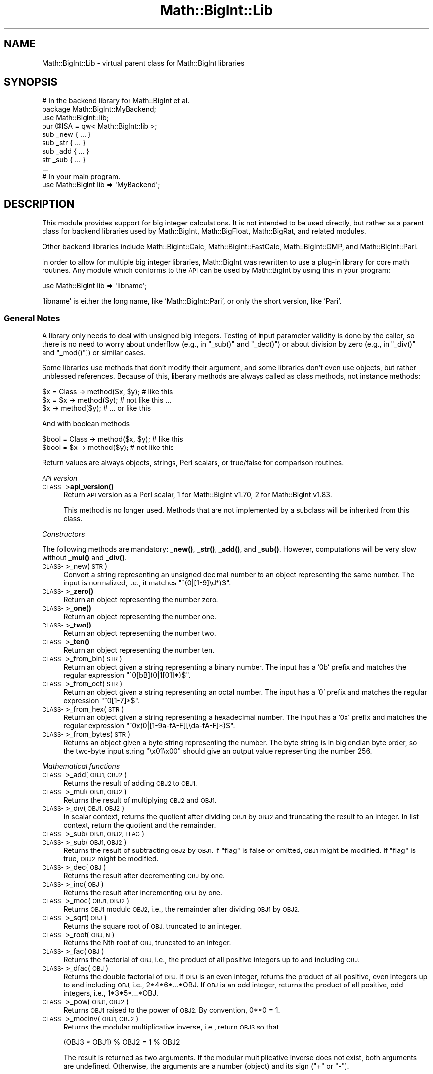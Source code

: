 .\" Automatically generated by Pod::Man 4.10 (Pod::Simple 3.35)
.\"
.\" Standard preamble:
.\" ========================================================================
.de Sp \" Vertical space (when we can't use .PP)
.if t .sp .5v
.if n .sp
..
.de Vb \" Begin verbatim text
.ft CW
.nf
.ne \\$1
..
.de Ve \" End verbatim text
.ft R
.fi
..
.\" Set up some character translations and predefined strings.  \*(-- will
.\" give an unbreakable dash, \*(PI will give pi, \*(L" will give a left
.\" double quote, and \*(R" will give a right double quote.  \*(C+ will
.\" give a nicer C++.  Capital omega is used to do unbreakable dashes and
.\" therefore won't be available.  \*(C` and \*(C' expand to `' in nroff,
.\" nothing in troff, for use with C<>.
.tr \(*W-
.ds C+ C\v'-.1v'\h'-1p'\s-2+\h'-1p'+\s0\v'.1v'\h'-1p'
.ie n \{\
.    ds -- \(*W-
.    ds PI pi
.    if (\n(.H=4u)&(1m=24u) .ds -- \(*W\h'-12u'\(*W\h'-12u'-\" diablo 10 pitch
.    if (\n(.H=4u)&(1m=20u) .ds -- \(*W\h'-12u'\(*W\h'-8u'-\"  diablo 12 pitch
.    ds L" ""
.    ds R" ""
.    ds C` ""
.    ds C' ""
'br\}
.el\{\
.    ds -- \|\(em\|
.    ds PI \(*p
.    ds L" ``
.    ds R" ''
.    ds C`
.    ds C'
'br\}
.\"
.\" Escape single quotes in literal strings from groff's Unicode transform.
.ie \n(.g .ds Aq \(aq
.el       .ds Aq '
.\"
.\" If the F register is >0, we'll generate index entries on stderr for
.\" titles (.TH), headers (.SH), subsections (.SS), items (.Ip), and index
.\" entries marked with X<> in POD.  Of course, you'll have to process the
.\" output yourself in some meaningful fashion.
.\"
.\" Avoid warning from groff about undefined register 'F'.
.de IX
..
.nr rF 0
.if \n(.g .if rF .nr rF 1
.if (\n(rF:(\n(.g==0)) \{\
.    if \nF \{\
.        de IX
.        tm Index:\\$1\t\\n%\t"\\$2"
..
.        if !\nF==2 \{\
.            nr % 0
.            nr F 2
.        \}
.    \}
.\}
.rr rF
.\"
.\" Accent mark definitions (@(#)ms.acc 1.5 88/02/08 SMI; from UCB 4.2).
.\" Fear.  Run.  Save yourself.  No user-serviceable parts.
.    \" fudge factors for nroff and troff
.if n \{\
.    ds #H 0
.    ds #V .8m
.    ds #F .3m
.    ds #[ \f1
.    ds #] \fP
.\}
.if t \{\
.    ds #H ((1u-(\\\\n(.fu%2u))*.13m)
.    ds #V .6m
.    ds #F 0
.    ds #[ \&
.    ds #] \&
.\}
.    \" simple accents for nroff and troff
.if n \{\
.    ds ' \&
.    ds ` \&
.    ds ^ \&
.    ds , \&
.    ds ~ ~
.    ds /
.\}
.if t \{\
.    ds ' \\k:\h'-(\\n(.wu*8/10-\*(#H)'\'\h"|\\n:u"
.    ds ` \\k:\h'-(\\n(.wu*8/10-\*(#H)'\`\h'|\\n:u'
.    ds ^ \\k:\h'-(\\n(.wu*10/11-\*(#H)'^\h'|\\n:u'
.    ds , \\k:\h'-(\\n(.wu*8/10)',\h'|\\n:u'
.    ds ~ \\k:\h'-(\\n(.wu-\*(#H-.1m)'~\h'|\\n:u'
.    ds / \\k:\h'-(\\n(.wu*8/10-\*(#H)'\z\(sl\h'|\\n:u'
.\}
.    \" troff and (daisy-wheel) nroff accents
.ds : \\k:\h'-(\\n(.wu*8/10-\*(#H+.1m+\*(#F)'\v'-\*(#V'\z.\h'.2m+\*(#F'.\h'|\\n:u'\v'\*(#V'
.ds 8 \h'\*(#H'\(*b\h'-\*(#H'
.ds o \\k:\h'-(\\n(.wu+\w'\(de'u-\*(#H)/2u'\v'-.3n'\*(#[\z\(de\v'.3n'\h'|\\n:u'\*(#]
.ds d- \h'\*(#H'\(pd\h'-\w'~'u'\v'-.25m'\f2\(hy\fP\v'.25m'\h'-\*(#H'
.ds D- D\\k:\h'-\w'D'u'\v'-.11m'\z\(hy\v'.11m'\h'|\\n:u'
.ds th \*(#[\v'.3m'\s+1I\s-1\v'-.3m'\h'-(\w'I'u*2/3)'\s-1o\s+1\*(#]
.ds Th \*(#[\s+2I\s-2\h'-\w'I'u*3/5'\v'-.3m'o\v'.3m'\*(#]
.ds ae a\h'-(\w'a'u*4/10)'e
.ds Ae A\h'-(\w'A'u*4/10)'E
.    \" corrections for vroff
.if v .ds ~ \\k:\h'-(\\n(.wu*9/10-\*(#H)'\s-2\u~\d\s+2\h'|\\n:u'
.if v .ds ^ \\k:\h'-(\\n(.wu*10/11-\*(#H)'\v'-.4m'^\v'.4m'\h'|\\n:u'
.    \" for low resolution devices (crt and lpr)
.if \n(.H>23 .if \n(.V>19 \
\{\
.    ds : e
.    ds 8 ss
.    ds o a
.    ds d- d\h'-1'\(ga
.    ds D- D\h'-1'\(hy
.    ds th \o'bp'
.    ds Th \o'LP'
.    ds ae ae
.    ds Ae AE
.\}
.rm #[ #] #H #V #F C
.\" ========================================================================
.\"
.IX Title "Math::BigInt::Lib 3"
.TH Math::BigInt::Lib 3 "2018-05-21" "perl v5.28.0" "Perl Programmers Reference Guide"
.\" For nroff, turn off justification.  Always turn off hyphenation; it makes
.\" way too many mistakes in technical documents.
.if n .ad l
.nh
.SH "NAME"
Math::BigInt::Lib \- virtual parent class for Math::BigInt libraries
.SH "SYNOPSIS"
.IX Header "SYNOPSIS"
.Vb 1
\&    # In the backend library for Math::BigInt et al.
\&
\&    package Math::BigInt::MyBackend;
\&
\&    use Math::BigInt::lib;
\&    our @ISA = qw< Math::BigInt::lib >;
\&
\&    sub _new { ... }
\&    sub _str { ... }
\&    sub _add { ... }
\&    str _sub { ... }
\&    ...
\&
\&    # In your main program.
\&
\&    use Math::BigInt lib => \*(AqMyBackend\*(Aq;
.Ve
.SH "DESCRIPTION"
.IX Header "DESCRIPTION"
This module provides support for big integer calculations. It is not intended
to be used directly, but rather as a parent class for backend libraries used by
Math::BigInt, Math::BigFloat, Math::BigRat, and related modules.
.PP
Other backend libraries include Math::BigInt::Calc, Math::BigInt::FastCalc,
Math::BigInt::GMP, and Math::BigInt::Pari.
.PP
In order to allow for multiple big integer libraries, Math::BigInt was
rewritten to use a plug-in library for core math routines. Any module which
conforms to the \s-1API\s0 can be used by Math::BigInt by using this in your program:
.PP
.Vb 1
\&        use Math::BigInt lib => \*(Aqlibname\*(Aq;
.Ve
.PP
\&'libname' is either the long name, like 'Math::BigInt::Pari', or only the short
version, like 'Pari'.
.SS "General Notes"
.IX Subsection "General Notes"
A library only needs to deal with unsigned big integers. Testing of input
parameter validity is done by the caller, so there is no need to worry about
underflow (e.g., in \f(CW\*(C`_sub()\*(C'\fR and \f(CW\*(C`_dec()\*(C'\fR) or about division by zero (e.g.,
in \f(CW\*(C`_div()\*(C'\fR and \f(CW\*(C`_mod()\*(C'\fR)) or similar cases.
.PP
Some libraries use methods that don't modify their argument, and some libraries
don't even use objects, but rather unblessed references. Because of this,
liberary methods are always called as class methods, not instance methods:
.PP
.Vb 3
\&    $x = Class \-> method($x, $y);     # like this
\&    $x = $x \-> method($y);            # not like this ...
\&    $x \-> method($y);                 # ... or like this
.Ve
.PP
And with boolean methods
.PP
.Vb 2
\&    $bool = Class \-> method($x, $y);  # like this
\&    $bool = $x \-> method($y);         # not like this
.Ve
.PP
Return values are always objects, strings, Perl scalars, or true/false for
comparison routines.
.PP
\fI\s-1API\s0 version\fR
.IX Subsection "API version"
.IP "\s-1CLASS\-\s0>\fBapi_version()\fR" 4
.IX Item "CLASS->api_version()"
Return \s-1API\s0 version as a Perl scalar, 1 for Math::BigInt v1.70, 2 for
Math::BigInt v1.83.
.Sp
This method is no longer used. Methods that are not implemented by a subclass
will be inherited from this class.
.PP
\fIConstructors\fR
.IX Subsection "Constructors"
.PP
The following methods are mandatory: \fB_new()\fR, \fB_str()\fR, \fB_add()\fR, and \fB_sub()\fR.
However, computations will be very slow without \fB_mul()\fR and \fB_div()\fR.
.IP "\s-1CLASS\-\s0>_new(\s-1STR\s0)" 4
.IX Item "CLASS->_new(STR)"
Convert a string representing an unsigned decimal number to an object
representing the same number. The input is normalized, i.e., it matches
\&\f(CW\*(C`^(0|[1\-9]\ed*)$\*(C'\fR.
.IP "\s-1CLASS\-\s0>\fB_zero()\fR" 4
.IX Item "CLASS->_zero()"
Return an object representing the number zero.
.IP "\s-1CLASS\-\s0>\fB_one()\fR" 4
.IX Item "CLASS->_one()"
Return an object representing the number one.
.IP "\s-1CLASS\-\s0>\fB_two()\fR" 4
.IX Item "CLASS->_two()"
Return an object representing the number two.
.IP "\s-1CLASS\-\s0>\fB_ten()\fR" 4
.IX Item "CLASS->_ten()"
Return an object representing the number ten.
.IP "\s-1CLASS\-\s0>_from_bin(\s-1STR\s0)" 4
.IX Item "CLASS->_from_bin(STR)"
Return an object given a string representing a binary number. The input has a
\&'0b' prefix and matches the regular expression \f(CW\*(C`^0[bB](0|1[01]*)$\*(C'\fR.
.IP "\s-1CLASS\-\s0>_from_oct(\s-1STR\s0)" 4
.IX Item "CLASS->_from_oct(STR)"
Return an object given a string representing an octal number. The input has a
\&'0' prefix and matches the regular expression \f(CW\*(C`^0[1\-7]*$\*(C'\fR.
.IP "\s-1CLASS\-\s0>_from_hex(\s-1STR\s0)" 4
.IX Item "CLASS->_from_hex(STR)"
Return an object given a string representing a hexadecimal number. The input
has a '0x' prefix and matches the regular expression
\&\f(CW\*(C`^0x(0|[1\-9a\-fA\-F][\eda\-fA\-F]*)$\*(C'\fR.
.IP "\s-1CLASS\-\s0>_from_bytes(\s-1STR\s0)" 4
.IX Item "CLASS->_from_bytes(STR)"
Returns an object given a byte string representing the number. The byte string
is in big endian byte order, so the two-byte input string \*(L"\ex01\ex00\*(R" should
give an output value representing the number 256.
.PP
\fIMathematical functions\fR
.IX Subsection "Mathematical functions"
.IP "\s-1CLASS\-\s0>_add(\s-1OBJ1, OBJ2\s0)" 4
.IX Item "CLASS->_add(OBJ1, OBJ2)"
Returns the result of adding \s-1OBJ2\s0 to \s-1OBJ1.\s0
.IP "\s-1CLASS\-\s0>_mul(\s-1OBJ1, OBJ2\s0)" 4
.IX Item "CLASS->_mul(OBJ1, OBJ2)"
Returns the result of multiplying \s-1OBJ2\s0 and \s-1OBJ1.\s0
.IP "\s-1CLASS\-\s0>_div(\s-1OBJ1, OBJ2\s0)" 4
.IX Item "CLASS->_div(OBJ1, OBJ2)"
In scalar context, returns the quotient after dividing \s-1OBJ1\s0 by \s-1OBJ2\s0 and
truncating the result to an integer. In list context, return the quotient and
the remainder.
.IP "\s-1CLASS\-\s0>_sub(\s-1OBJ1, OBJ2, FLAG\s0)" 4
.IX Item "CLASS->_sub(OBJ1, OBJ2, FLAG)"
.PD 0
.IP "\s-1CLASS\-\s0>_sub(\s-1OBJ1, OBJ2\s0)" 4
.IX Item "CLASS->_sub(OBJ1, OBJ2)"
.PD
Returns the result of subtracting \s-1OBJ2\s0 by \s-1OBJ1.\s0 If \f(CW\*(C`flag\*(C'\fR is false or omitted,
\&\s-1OBJ1\s0 might be modified. If \f(CW\*(C`flag\*(C'\fR is true, \s-1OBJ2\s0 might be modified.
.IP "\s-1CLASS\-\s0>_dec(\s-1OBJ\s0)" 4
.IX Item "CLASS->_dec(OBJ)"
Returns the result after decrementing \s-1OBJ\s0 by one.
.IP "\s-1CLASS\-\s0>_inc(\s-1OBJ\s0)" 4
.IX Item "CLASS->_inc(OBJ)"
Returns the result after incrementing \s-1OBJ\s0 by one.
.IP "\s-1CLASS\-\s0>_mod(\s-1OBJ1, OBJ2\s0)" 4
.IX Item "CLASS->_mod(OBJ1, OBJ2)"
Returns \s-1OBJ1\s0 modulo \s-1OBJ2,\s0 i.e., the remainder after dividing \s-1OBJ1\s0 by \s-1OBJ2.\s0
.IP "\s-1CLASS\-\s0>_sqrt(\s-1OBJ\s0)" 4
.IX Item "CLASS->_sqrt(OBJ)"
Returns the square root of \s-1OBJ,\s0 truncated to an integer.
.IP "\s-1CLASS\-\s0>_root(\s-1OBJ, N\s0)" 4
.IX Item "CLASS->_root(OBJ, N)"
Returns the Nth root of \s-1OBJ,\s0 truncated to an integer.
.IP "\s-1CLASS\-\s0>_fac(\s-1OBJ\s0)" 4
.IX Item "CLASS->_fac(OBJ)"
Returns the factorial of \s-1OBJ,\s0 i.e., the product of all positive integers up to
and including \s-1OBJ.\s0
.IP "\s-1CLASS\-\s0>_dfac(\s-1OBJ\s0)" 4
.IX Item "CLASS->_dfac(OBJ)"
Returns the double factorial of \s-1OBJ.\s0 If \s-1OBJ\s0 is an even integer, returns the
product of all positive, even integers up to and including \s-1OBJ,\s0 i.e.,
2*4*6*...*OBJ. If \s-1OBJ\s0 is an odd integer, returns the product of all positive,
odd integers, i.e., 1*3*5*...*OBJ.
.IP "\s-1CLASS\-\s0>_pow(\s-1OBJ1, OBJ2\s0)" 4
.IX Item "CLASS->_pow(OBJ1, OBJ2)"
Returns \s-1OBJ1\s0 raised to the power of \s-1OBJ2.\s0 By convention, 0**0 = 1.
.IP "\s-1CLASS\-\s0>_modinv(\s-1OBJ1, OBJ2\s0)" 4
.IX Item "CLASS->_modinv(OBJ1, OBJ2)"
Returns the modular multiplicative inverse, i.e., return \s-1OBJ3\s0 so that
.Sp
.Vb 1
\&    (OBJ3 * OBJ1) % OBJ2 = 1 % OBJ2
.Ve
.Sp
The result is returned as two arguments. If the modular multiplicative inverse
does not exist, both arguments are undefined. Otherwise, the arguments are a
number (object) and its sign (\*(L"+\*(R" or \*(L"\-\*(R").
.Sp
The output value, with its sign, must either be a positive value in the range
1,2,...,OBJ2\-1 or the same value subtracted \s-1OBJ2.\s0 For instance, if the input
arguments are objects representing the numbers 7 and 5, the method must either
return an object representing the number 3 and a \*(L"+\*(R" sign, since (3*7) % 5 = 1
% 5, or an object representing the number 2 and a \*(L"\-\*(R" sign, since (\-2*7) % 5 = 1
% 5.
.IP "\s-1CLASS\-\s0>_modpow(\s-1OBJ1, OBJ2, OBJ3\s0)" 4
.IX Item "CLASS->_modpow(OBJ1, OBJ2, OBJ3)"
Returns the modular exponentiation, i.e., (\s-1OBJ1\s0 ** \s-1OBJ2\s0) % \s-1OBJ3.\s0
.IP "\s-1CLASS\-\s0>_rsft(\s-1OBJ, N, B\s0)" 4
.IX Item "CLASS->_rsft(OBJ, N, B)"
Returns the result after shifting \s-1OBJ N\s0 digits to thee right in base B. This is
equivalent to performing integer division by B**N and discarding the remainder,
except that it might be much faster.
.Sp
For instance, if the object \f(CW$obj\fR represents the hexadecimal number 0xabcde,
then \f(CW\*(C`_rsft($obj, 2, 16)\*(C'\fR returns an object representing the number 0xabc. The
\&\*(L"remainer\*(R", 0xde, is discarded and not returned.
.IP "\s-1CLASS\-\s0>_lsft(\s-1OBJ, N, B\s0)" 4
.IX Item "CLASS->_lsft(OBJ, N, B)"
Returns the result after shifting \s-1OBJ N\s0 digits to the left in base B. This is
equivalent to multiplying by B**N, except that it might be much faster.
.IP "\s-1CLASS\-\s0>_log_int(\s-1OBJ, B\s0)" 4
.IX Item "CLASS->_log_int(OBJ, B)"
Returns the logarithm of \s-1OBJ\s0 to base \s-1BASE\s0 truncted to an integer. This method
has two output arguments, the \s-1OBJECT\s0 and a \s-1STATUS.\s0 The \s-1STATUS\s0 is Perl scalar;
it is 1 if \s-1OBJ\s0 is the exact result, 0 if the result was truncted to give \s-1OBJ,\s0
and undef if it is unknown whether \s-1OBJ\s0 is the exact result.
.IP "\s-1CLASS\-\s0>_gcd(\s-1OBJ1, OBJ2\s0)" 4
.IX Item "CLASS->_gcd(OBJ1, OBJ2)"
Returns the greatest common divisor of \s-1OBJ1\s0 and \s-1OBJ2.\s0
.IP "\s-1CLASS\-\s0>_lcm(\s-1OBJ1, OBJ2\s0)" 4
.IX Item "CLASS->_lcm(OBJ1, OBJ2)"
Return the least common multiple of \s-1OBJ1\s0 and \s-1OBJ2.\s0
.IP "\s-1CLASS\-\s0>_fib(\s-1OBJ\s0)" 4
.IX Item "CLASS->_fib(OBJ)"
In scalar context, returns the nth Fibonacci number: \fB_fib\fR\|(0) returns 0, \fB_fib\fR\|(1)
returns 1, \fB_fib\fR\|(2) returns 1, \fB_fib\fR\|(3) returns 2 etc. In list context, returns
the Fibonacci numbers from F(0) to F(n): 0, 1, 1, 2, 3, 5, 8, 13, 21, 34, ...
.IP "\s-1CLASS\-\s0>_lucas(\s-1OBJ\s0)" 4
.IX Item "CLASS->_lucas(OBJ)"
In scalar context, returns the nth Lucas number: \fB_lucas\fR\|(0) returns 2, \fB_lucas\fR\|(1)
returns 1, \fB_lucas\fR\|(2) returns 3, etc. In list context, returns the Lucas numbers
from L(0) to L(n): 2, 1, 3, 4, 7, 11, 18, 29,47, 76, ...
.PP
\fIBitwise operators\fR
.IX Subsection "Bitwise operators"
.IP "\s-1CLASS\-\s0>_and(\s-1OBJ1, OBJ2\s0)" 4
.IX Item "CLASS->_and(OBJ1, OBJ2)"
Returns bitwise and.
.IP "\s-1CLASS\-\s0>_or(\s-1OBJ1, OBJ2\s0)" 4
.IX Item "CLASS->_or(OBJ1, OBJ2)"
Return bitwise or.
.IP "\s-1CLASS\-\s0>_xor(\s-1OBJ1, OBJ2\s0)" 4
.IX Item "CLASS->_xor(OBJ1, OBJ2)"
Return bitwise exclusive or.
.PP
\fIBoolean operators\fR
.IX Subsection "Boolean operators"
.IP "\s-1CLASS\-\s0>_is_zero(\s-1OBJ\s0)" 4
.IX Item "CLASS->_is_zero(OBJ)"
Returns a true value if \s-1OBJ\s0 is zero, and false value otherwise.
.IP "\s-1CLASS\-\s0>_is_one(\s-1OBJ\s0)" 4
.IX Item "CLASS->_is_one(OBJ)"
Returns a true value if \s-1OBJ\s0 is one, and false value otherwise.
.IP "\s-1CLASS\-\s0>_is_two(\s-1OBJ\s0)" 4
.IX Item "CLASS->_is_two(OBJ)"
Returns a true value if \s-1OBJ\s0 is two, and false value otherwise.
.IP "\s-1CLASS\-\s0>_is_ten(\s-1OBJ\s0)" 4
.IX Item "CLASS->_is_ten(OBJ)"
Returns a true value if \s-1OBJ\s0 is ten, and false value otherwise.
.IP "\s-1CLASS\-\s0>_is_even(\s-1OBJ\s0)" 4
.IX Item "CLASS->_is_even(OBJ)"
Return a true value if \s-1OBJ\s0 is an even integer, and a false value otherwise.
.IP "\s-1CLASS\-\s0>_is_odd(\s-1OBJ\s0)" 4
.IX Item "CLASS->_is_odd(OBJ)"
Return a true value if \s-1OBJ\s0 is an even integer, and a false value otherwise.
.IP "\s-1CLASS\-\s0>_acmp(\s-1OBJ1, OBJ2\s0)" 4
.IX Item "CLASS->_acmp(OBJ1, OBJ2)"
Compare \s-1OBJ1\s0 and \s-1OBJ2\s0 and return \-1, 0, or 1, if \s-1OBJ1\s0 is numerically less than,
equal to, or larger than \s-1OBJ2,\s0 respectively.
.PP
\fIString conversion\fR
.IX Subsection "String conversion"
.IP "\s-1CLASS\-\s0>_str(\s-1OBJ\s0)" 4
.IX Item "CLASS->_str(OBJ)"
Returns a string representing \s-1OBJ\s0 in decimal notation. The returned string
should have no leading zeros, i.e., it should match \f(CW\*(C`^(0|[1\-9]\ed*)$\*(C'\fR.
.IP "\s-1CLASS\-\s0>_to_bin(\s-1OBJ\s0)" 4
.IX Item "CLASS->_to_bin(OBJ)"
Returns the binary string representation of \s-1OBJ.\s0
.IP "\s-1CLASS\-\s0>_to_oct(\s-1OBJ\s0)" 4
.IX Item "CLASS->_to_oct(OBJ)"
Returns the octal string representation of the number.
.IP "\s-1CLASS\-\s0>_to_hex(\s-1OBJ\s0)" 4
.IX Item "CLASS->_to_hex(OBJ)"
Returns the hexadecimal string representation of the number.
.IP "\s-1CLASS\-\s0>_to_bytes(\s-1OBJ\s0)" 4
.IX Item "CLASS->_to_bytes(OBJ)"
Returns a byte string representation of \s-1OBJ.\s0 The byte string is in big endian
byte order, so if \s-1OBJ\s0 represents the number 256, the output should be the
two-byte string \*(L"\ex01\ex00\*(R".
.IP "\s-1CLASS\-\s0>_as_bin(\s-1OBJ\s0)" 4
.IX Item "CLASS->_as_bin(OBJ)"
Like \f(CW\*(C`_to_bin()\*(C'\fR but with a '0b' prefix.
.IP "\s-1CLASS\-\s0>_as_oct(\s-1OBJ\s0)" 4
.IX Item "CLASS->_as_oct(OBJ)"
Like \f(CW\*(C`_to_oct()\*(C'\fR but with a '0' prefix.
.IP "\s-1CLASS\-\s0>_as_hex(\s-1OBJ\s0)" 4
.IX Item "CLASS->_as_hex(OBJ)"
Like \f(CW\*(C`_to_hex()\*(C'\fR but with a '0x' prefix.
.IP "\s-1CLASS\-\s0>_as_bytes(\s-1OBJ\s0)" 4
.IX Item "CLASS->_as_bytes(OBJ)"
This is an alias to \f(CW\*(C`_to_bytes()\*(C'\fR.
.PP
\fINumeric conversion\fR
.IX Subsection "Numeric conversion"
.IP "\s-1CLASS\-\s0>_num(\s-1OBJ\s0)" 4
.IX Item "CLASS->_num(OBJ)"
Returns a Perl scalar number representing the number \s-1OBJ\s0 as close as
possible. Since Perl scalars have limited precision, the returned value might
not be exactly the same as \s-1OBJ.\s0
.PP
\fIMiscellaneous\fR
.IX Subsection "Miscellaneous"
.IP "\s-1CLASS\-\s0>_copy(\s-1OBJ\s0)" 4
.IX Item "CLASS->_copy(OBJ)"
Returns a true copy \s-1OBJ.\s0
.IP "\s-1CLASS\-\s0>_len(\s-1OBJ\s0)" 4
.IX Item "CLASS->_len(OBJ)"
Returns the number of the decimal digits in \s-1OBJ.\s0 The output is a Perl scalar.
.IP "\s-1CLASS\-\s0>_zeros(\s-1OBJ\s0)" 4
.IX Item "CLASS->_zeros(OBJ)"
Returns the number of trailing decimal zeros. The output is a Perl scalar. The
number zero has no trailing decimal zeros.
.IP "\s-1CLASS\-\s0>_digit(\s-1OBJ, N\s0)" 4
.IX Item "CLASS->_digit(OBJ, N)"
Returns the Nth digit in \s-1OBJ\s0 as a Perl scalar. N is a Perl scalar, where zero
refers to the rightmost (least significant) digit, and negative values count
from the left (most significant digit). If \f(CW$obj\fR represents the number 123, then
.Sp
.Vb 4
\&    CLASS\->_digit($obj,  0)     # returns 3
\&    CLASS\->_digit($obj,  1)     # returns 2
\&    CLASS\->_digit($obj,  2)     # returns 1
\&    CLASS\->_digit($obj, \-1)     # returns 1
.Ve
.IP "\s-1CLASS\-\s0>_check(\s-1OBJ\s0)" 4
.IX Item "CLASS->_check(OBJ)"
Returns true if the object is invalid and false otherwise. Preferably, the true
value is a string describing the problem with the object. This is a check
routine to test the internal state of the object for corruption.
.IP "\s-1CLASS\-\s0>_set(\s-1OBJ\s0)" 4
.IX Item "CLASS->_set(OBJ)"
xxx
.SS "\s-1API\s0 version 2"
.IX Subsection "API version 2"
The following methods are required for an \s-1API\s0 version of 2 or greater.
.PP
\fIConstructors\fR
.IX Subsection "Constructors"
.IP "\s-1CLASS\-\s0>_1ex(N)" 4
.IX Item "CLASS->_1ex(N)"
Return an object representing the number 10**N where N >= 0 is a Perl
scalar.
.PP
\fIMathematical functions\fR
.IX Subsection "Mathematical functions"
.IP "\s-1CLASS\-\s0>_nok(\s-1OBJ1, OBJ2\s0)" 4
.IX Item "CLASS->_nok(OBJ1, OBJ2)"
Return the binomial coefficient \s-1OBJ1\s0 over \s-1OBJ1.\s0
.PP
\fIMiscellaneous\fR
.IX Subsection "Miscellaneous"
.IP "\s-1CLASS\-\s0>_alen(\s-1OBJ\s0)" 4
.IX Item "CLASS->_alen(OBJ)"
Return the approximate number of decimal digits of the object. The output is a
Perl scalar.
.SS "\s-1API\s0 optional methods"
.IX Subsection "API optional methods"
The following methods are optional, and can be defined if the underlying lib
has a fast way to do them. If undefined, Math::BigInt will use pure Perl (hence
slow) fallback routines to emulate these:
.PP
\fISigned bitwise operators.\fR
.IX Subsection "Signed bitwise operators."
.IP "\s-1CLASS\-\s0>_signed_or(\s-1OBJ1, OBJ2, SIGN1, SIGN2\s0)" 4
.IX Item "CLASS->_signed_or(OBJ1, OBJ2, SIGN1, SIGN2)"
Return the signed bitwise or.
.IP "\s-1CLASS\-\s0>_signed_and(\s-1OBJ1, OBJ2, SIGN1, SIGN2\s0)" 4
.IX Item "CLASS->_signed_and(OBJ1, OBJ2, SIGN1, SIGN2)"
Return the signed bitwise and.
.IP "\s-1CLASS\-\s0>_signed_xor(\s-1OBJ1, OBJ2, SIGN1, SIGN2\s0)" 4
.IX Item "CLASS->_signed_xor(OBJ1, OBJ2, SIGN1, SIGN2)"
Return the signed bitwise exclusive or.
.SH "WRAP YOUR OWN"
.IX Header "WRAP YOUR OWN"
If you want to port your own favourite C library for big numbers to the
Math::BigInt interface, you can take any of the already existing modules as a
rough guideline. You should really wrap up the latest Math::BigInt and
Math::BigFloat testsuites with your module, and replace in them any of the
following:
.PP
.Vb 1
\&        use Math::BigInt;
.Ve
.PP
by this:
.PP
.Vb 1
\&        use Math::BigInt lib => \*(Aqyourlib\*(Aq;
.Ve
.PP
This way you ensure that your library really works 100% within Math::BigInt.
.SH "BUGS"
.IX Header "BUGS"
Please report any bugs or feature requests to
\&\f(CW\*(C`bug\-math\-bigint at rt.cpan.org\*(C'\fR, or through the web interface at
<https://rt.cpan.org/Ticket/Create.html?Queue=Math\-BigInt>
(requires login).
We will be notified, and then you'll automatically be notified of progress on
your bug as I make changes.
.SH "SUPPORT"
.IX Header "SUPPORT"
You can find documentation for this module with the perldoc command.
.PP
.Vb 1
\&    perldoc Math::BigInt::Calc
.Ve
.PP
You can also look for information at:
.IP "\(bu" 4
\&\s-1RT: CPAN\s0's request tracker
.Sp
<https://rt.cpan.org/Public/Dist/Display.html?Name=Math\-BigInt>
.IP "\(bu" 4
AnnoCPAN: Annotated \s-1CPAN\s0 documentation
.Sp
<http://annocpan.org/dist/Math\-BigInt>
.IP "\(bu" 4
\&\s-1CPAN\s0 Ratings
.Sp
<http://cpanratings.perl.org/dist/Math\-BigInt>
.IP "\(bu" 4
Search \s-1CPAN\s0
.Sp
<http://search.cpan.org/dist/Math\-BigInt/>
.IP "\(bu" 4
\&\s-1CPAN\s0 Testers Matrix
.Sp
<http://matrix.cpantesters.org/?dist=Math\-BigInt>
.IP "\(bu" 4
The Bignum mailing list
.RS 4
.IP "\(bu" 4
Post to mailing list
.Sp
\&\f(CW\*(C`bignum at lists.scsys.co.uk\*(C'\fR
.IP "\(bu" 4
View mailing list
.Sp
<http://lists.scsys.co.uk/pipermail/bignum/>
.IP "\(bu" 4
Subscribe/Unsubscribe
.Sp
<http://lists.scsys.co.uk/cgi\-bin/mailman/listinfo/bignum>
.RE
.RS 4
.RE
.SH "LICENSE"
.IX Header "LICENSE"
This program is free software; you may redistribute it and/or modify it under
the same terms as Perl itself.
.SH "AUTHOR"
.IX Header "AUTHOR"
Peter John Acklam, <pjacklam@online.no>
.PP
Code and documentation based on the Math::BigInt::Calc module by Tels
<nospam\-abuse@bloodgate.com>
.SH "SEE ALSO"
.IX Header "SEE ALSO"
Math::BigInt, Math::BigInt::Calc, Math::BigInt::GMP,
Math::BigInt::FastCalc and Math::BigInt::Pari.
